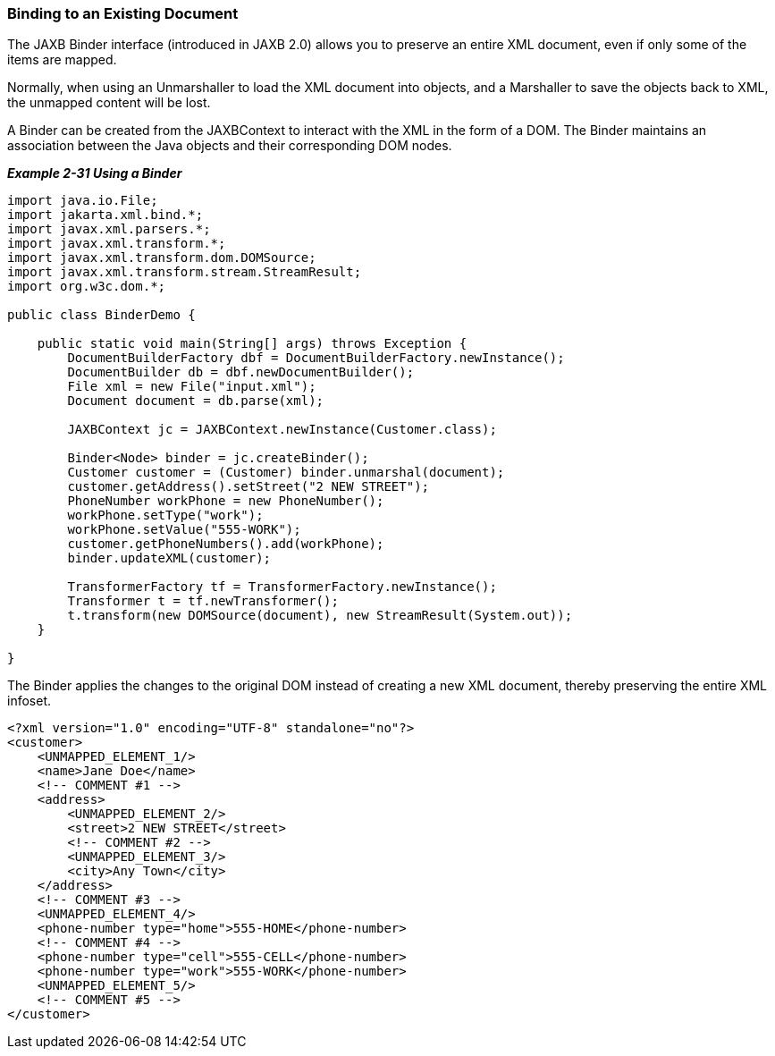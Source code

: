 ///////////////////////////////////////////////////////////////////////////////

    Copyright (c) 2022 Oracle and/or its affiliates. All rights reserved.

    This program and the accompanying materials are made available under the
    terms of the Eclipse Public License v. 2.0, which is available at
    http://www.eclipse.org/legal/epl-2.0.

    This Source Code may also be made available under the following Secondary
    Licenses when the conditions for such availability set forth in the
    Eclipse Public License v. 2.0 are satisfied: GNU General Public License,
    version 2 with the GNU Classpath Exception, which is available at
    https://www.gnu.org/software/classpath/license.html.

    SPDX-License-Identifier: EPL-2.0 OR GPL-2.0 WITH Classpath-exception-2.0

///////////////////////////////////////////////////////////////////////////////
[[RUNTIME009]]
=== Binding to an Existing Document

The JAXB Binder interface (introduced in JAXB 2.0) allows you to
preserve an entire XML document, even if only some of the items are
mapped.

Normally, when using an Unmarshaller to load the XML document into
objects, and a Marshaller to save the objects back to XML, the unmapped
content will be lost.

A Binder can be created from the JAXBContext to interact with the XML in
the form of a DOM. The Binder maintains an association between the Java
objects and their corresponding DOM nodes.

[[sthref55]]

*_Example 2-31 Using a Binder_*

[source,oac_no_warn]
----
import java.io.File;
import jakarta.xml.bind.*;
import javax.xml.parsers.*;
import javax.xml.transform.*;
import javax.xml.transform.dom.DOMSource;
import javax.xml.transform.stream.StreamResult;
import org.w3c.dom.*;
 
public class BinderDemo {
 
    public static void main(String[] args) throws Exception {
        DocumentBuilderFactory dbf = DocumentBuilderFactory.newInstance();
        DocumentBuilder db = dbf.newDocumentBuilder();
        File xml = new File("input.xml");
        Document document = db.parse(xml);
 
        JAXBContext jc = JAXBContext.newInstance(Customer.class);
 
        Binder<Node> binder = jc.createBinder();
        Customer customer = (Customer) binder.unmarshal(document);
        customer.getAddress().setStreet("2 NEW STREET");
        PhoneNumber workPhone = new PhoneNumber();
        workPhone.setType("work");
        workPhone.setValue("555-WORK");
        customer.getPhoneNumbers().add(workPhone);
        binder.updateXML(customer);
 
        TransformerFactory tf = TransformerFactory.newInstance();
        Transformer t = tf.newTransformer();
        t.transform(new DOMSource(document), new StreamResult(System.out));
    }
 
}
 
----

The Binder applies the changes to the original DOM instead of creating a
new XML document, thereby preserving the entire XML infoset.

[source,oac_no_warn]
----
<?xml version="1.0" encoding="UTF-8" standalone="no"?>
<customer>
    <UNMAPPED_ELEMENT_1/>
    <name>Jane Doe</name>
    <!-- COMMENT #1 -->
    <address>
        <UNMAPPED_ELEMENT_2/>
        <street>2 NEW STREET</street>
        <!-- COMMENT #2 -->
        <UNMAPPED_ELEMENT_3/>
        <city>Any Town</city>
    </address>
    <!-- COMMENT #3 -->
    <UNMAPPED_ELEMENT_4/>
    <phone-number type="home">555-HOME</phone-number>
    <!-- COMMENT #4 -->
    <phone-number type="cell">555-CELL</phone-number>
    <phone-number type="work">555-WORK</phone-number>
    <UNMAPPED_ELEMENT_5/>
    <!-- COMMENT #5 -->
</customer>
----
